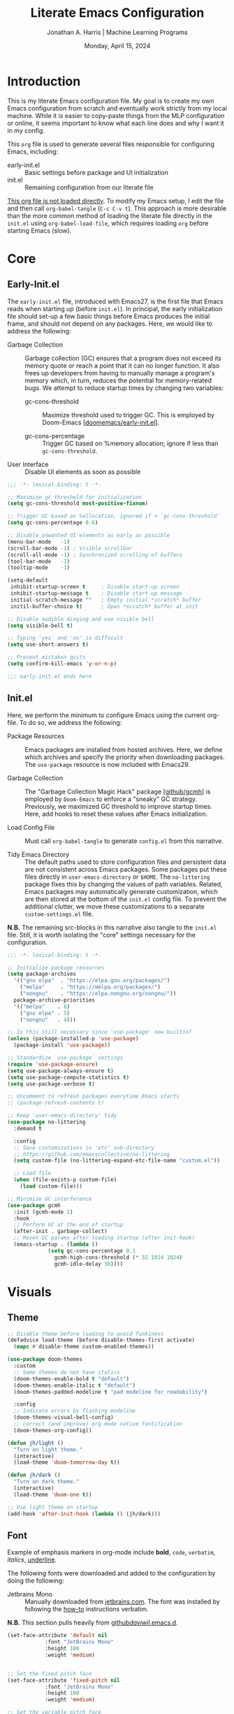 #+TITLE: Literate Emacs Configuration
#+AUTHOR: Jonathan A. Harris | Machine Learning Programs
#+EMAIL: jonathan.harris@mlprograms.com
#+DATE: Monday, April 15, 2024
#+PROPERTY: header-args:emacs-lisp :results silent :tangle ../init.el

* Introduction

This is my literate Emacs configuration file. My goal is to create my
own Emacs configuration from scratch and eventually work strictly from
my local machine. While it is easier to copy-paste things from the MLP
configuration or online, it seems important to know what each line
does and why I want it in my config.

This =org= file is used to generate several files responsible for
configuring Emacs, including:

+ early-init.el :: Basic settings before package and UI initialization
+ init.el :: Remaining configuration from our literate file

_This org file is not loaded directly_. To modify my Emacs setup, I
edit the file and then call =org-babel-tangle= (~C-c C-v t~). This
approach is more desirable than the more common method of loading the
literate file directly in the =init.el= using ~org-babel-load-file~,
which requires loading =org= before starting Emacs (slow).

* Core
** Early-Init.el

The =early-init.el= file, introduced with Emacs27, is the first file
that Emacs reads when starting up (before =init.el=). In principal,
the early initialization file should set-up a few basic things before
Emacs produces the initial frame, and should not depend on any
packages. Here, we would like to address the following:

+ Garbage Collection :: Garbage collection (GC) ensures that a program
  does not exceed its memory quote or reach a point that it can no
  longer function. It also frees up developers from having to manually
  manage a program's memory which, in turn, reduces the potential for
  memory-related bugs. We attempt to reduce startup times by changing
  two variables:
  
  - gc-cons-threshold :: Maximize threshold used to trigger GC. This
    is employed by Doom-Emacs [[[https://github.com/doomemacs/doomemacs/blob/master/early-init.el][doomemacs/early-init.el]]].
    
  - gc-cons-percentage :: Trigger GC based on %memory allocation;
    ignore if less than =gc-cons-threshold=.

+ User Interface :: Disable UI elements as soon as possible

#+begin_src emacs-lisp :tangle ../early-init.el
  ;;; -*- lexical-binding: t -*-

  ;; Maximize gc threshold for initialization
  (setq gc-cons-threshold most-positive-fixnum)

  ;; Trigger GC based on %allocation, ignored if < `gc-cons-threshold`
  (setq gc-cons-percentage 0.6)

  ;; Disable unwanted UI elements as early as possible
  (menu-bar-mode   -1)
  (scroll-bar-mode -1) ; Visible scrollbar
  (scroll-all-mode -1) ; Synchronized scrolling of buffers
  (tool-bar-mode   -1)
  (tooltip-mode    -1)

  (setq-default
   inhibit-startup-screen t     ; Disable start-up screen
   inhibit-startup-message t    ; Disable start-up message
   initial-scratch-message ""   ; Empty initial *scratch* buffer
   initil-buffer-choice t)      ; Open *scratch* buffer at init

  ;; Disable audible dinging and use visible bell
  (setq visible-bell t)

  ;; Typing 'yes' and 'no' is difficult
  (setq use-short-answers t)

  ;; Prevent mistaken quits
  (setq confirm-kill-emacs 'y-or-n-p)

  ;;; early-init.el ends here
#+end_src

** Init.el

Here, we perform the minimum to configure Emacs using the current
org-file. To do so, we address the following:

+ Package Resources :: Emacs packages are installed from hosted
  archives. Here, we define which archives and specify the priority
  when downloading packages. The =use-package= resource is now
  included with Emacs29.

+ Garbage Collection :: The "Garbage Collection Magic Hack" package
  [[[https://github.com/emacsmirror/gcmh][github/gcmh]]] is employed by =Doom-Emacs= to enforce a "sneaky" GC
  strategy. Previously, we maximized GC threshold to improve startup
  times. Here, add hooks to reset these values after Emacs
  initialization.

+ Load Config File :: Must call =org-babel-tangle= to generate
  =config.el= from this narrative.

+ Tidy Emacs Directory :: The default paths used to store
  configuration files and persistent data are not consistent across
  Emacs packages. Some packages put these files directly in
  ~user-emacs-directory~ or ~$HOME~. The =no-littering= package fixes
  this by changing the values of path variables. Related, Emacs
  packages may automatically generate customization, which are then
  stored at the bottom of the =init.el= config file. To prevent the
  additional clutter, we move these customizations to a separate
  =custom-settings.el= file.

*N.B.* The remaining src-blocks in this narrative also tangle to the
=init.el= file. Still, it is worth isolating the "core" settings
necessary for the configuration.

#+begin_src emacs-lisp
  ;;; -*- lexical-binding: t -*-

  ;; Initialize package resources
  (setq package-archives
	'(("gnu elpa"  . "https://elpa.gnu.org/packages/")
	  ("melpa"     . "https://melpa.org/packages/")
	  ("nongnu"    . "https://elpa.nongnu.org/nongnu/"))
	package-archive-priorities
	'(("melpa"    . 6)
	  ("gnu elpa" . 5)
	  ("nongnu"   . 4)))

  ;; Is this still necessary since 'use-package' now builtin?
  (unless (package-installed-p 'use-package)
    (package-install 'use-package))

  ;; Standardize `use-package` settings
  (require 'use-package-ensure)
  (setq use-package-always-ensure t)
  (setq use-package-compute-statistics t)
  (setq use-package-verbose t)

  ;; Uncomment to refresh packages everytime Emacs starts
  ;; (package-refresh-contents t)

  ;; Keep 'user-emacs-directory' tidy
  (use-package no-littering
    :demand t

    :config
    ;; Save customizations in 'etc' sub-directory
    ;; https://github.com/emacscollective/no-littering
    (setq custom-file (no-littering-expand-etc-file-name "custom.el"))

    ;; Load file
    (when (file-exists-p custom-file)
      (load custom-file)))

  ;; Minimize GC interference
  (use-package gcmh
    :init (gcmh-mode 1)
    :hook
    ;; Perform GC at the end of startup
    (after-init . garbage-collect)
    ;; Reset GC params after loading startup (after init-hook)
    (emacs-startup . (lambda ()
		       (setq gc-cons-percentage 0.1
			     gcmh-high-cons-threshold (* 32 1024 1024)
			     gcmh-idle-delay 30))))
#+end_src

* Visuals
** Theme

#+begin_src emacs-lisp
  ;; Disable theme before loading to avoid funkiness
  (defadvice load-theme (before disable-themes-first activate)
    (mapc #'disable-theme custom-enabled-themes))

  (use-package doom-themes
    :custom
    ;; Some themes do not have italics
    (doom-themes-enable-bold t "default")
    (doom-themes-enable-italic t "default")
    (doom-themes-padded-modeline t "pad modeline for readability")

    :config
    ;; Indicate errors by flashing modeline
    (doom-themes-visual-bell-config)
    ;; correct (and improve) org-mode native fontification
    (doom-themes-org-config))

  (defun jh/light ()
    "Turn on light theme."
    (interactive)
    (load-theme 'doom-tomorrow-day t))

  (defun jh/dark ()
    "Turn on dark theme."
    (interactive)
    (load-theme 'doom-one t))

  ;; Use light theme on startup
  (add-hook 'after-init-hook (lambda () (jh/dark)))
#+end_src

** Font

Example of emphasis markers in org-mode include *bold*, ~code~,
=verbatim=, /italics/, _underline_.

The following fonts were downloaded and added to the configuration by
doing the following:
+ Jetbrains Mono :: Manually downloaded from [[https://www.jetbrains.com/lp/mono/][jetbrains.com]]. The font
  was installed by following the [[https://www.jetbrains.com/lp/mono/#how-to-install][how-to]] instructions verbatim.

*N.B.* This section pulls heavily from [[https://github.com/daviwil/dotfiles/blob/emacs-home-service/.emacs.d/modules/dw-core.el][github/daviwil/.emacs.d]].

#+begin_src emacs-lisp
  (set-face-attribute 'default nil
		      :font "JetBrains Mono"
		      :height 100
		      :weight 'medium)


  ;; Set the fixed pitch face
  (set-face-attribute 'fixed-pitch nil
		      :font "JetBrains Mono"
		      :height 100
		      :weight 'medium)

  ;; Set the variable pitch face
  (set-face-attribute 'variable-pitch nil
		      :font "JetBrains Mono"
		      :height 100
		      :weight 'medium)
#+end_src

** Icons

#+begin_src emacs-lisp
  (use-package nerd-icons
    :config
    ;; Download nerd-icons if directory not found
    (unless (car (file-expand-wildcards
		  (concat user-emacs-directory "elpa/nerd-icons-*")))
      (nerd-icons-install-fonts t)))
#+end_src

** Modeline

#+begin_src emacs-lisp
  (use-package doom-modeline
    :config (doom-modeline-mode 1)
    :custom
    (doom-modeline-buffer-file-name-style 'truncate-with-project "display project/./filename")
    (doom-modeline-buffer-encoding nil "dont care about UTF-8 badge")
    (doom-modeline-vcs-max-length 30 "limit branch name length")
    (doom-modeline-enable-word-count t "turn on wordcount"))
#+end_src

** Cursor

#+begin_src emacs-lisp
  ;; Builtin Emacs minor mode highlights line at point
  (global-hl-line-mode 1)

  ;; Flash cursor location when switching buffers
  (use-package beacon
    :config (beacon-mode 1))
#+end_src

I frequently use ~magit-find-file~ to view files on remote
repositories (=magit-blob-mode=). It would be nice if the cursor would
change shape to indicate whether my current buffer is the local or
remote version of a file. *N.B.* It is not possible to change the
~cursor-color~ locally. Previous attempts to change the cursor color
to red did not revert the color back to the theme color.

#+begin_src emacs-lisp
  ;; Use bar for cursor instead of box
  (defvar standard-cursor-type 'bar)
  (setq-default cursor-type standard-cursor-type)

  (defun jh/hollow-cursor-if-magit-blob-mode ()
    "Change cursor to hollow-box if viewing magit-blob file"
    (if magit-blob-mode
	(setq cursor-type 'hollow)
      (setq cursor-type standard-cursor-type)))

  (add-hook 'magit-blob-mode-hook 'jh/hollow-cursor-if-magit-blob-mode)
#+end_src

** Highlighting

#+begin_src emacs-lisp
  ;; Global minor mode to highlight thing under point
  (use-package highlight-thing
    :demand t
    :hook (prog-mode org-mode)
    :custom
    (highlight-thing-exclude-thing-under-point t)
    (highlight-thing-all-visible-buffers t)
    (highlight-thing-case-sensitive-p t)
    (highlight-thing-ignore-list
	  '("False" "True", "return", "None", "if", "else", "self",
	    "import", "from", "in", "def", "class")))
#+end_src

** Line Numbering

#+begin_src emacs-lisp
  ;; Builtin Emacs minor-mode shows column number in mode-line
  (column-number-mode 1)

  ;; Hook builtin Emacs minor-mode to only display line numbers in prog-mode
  (add-hook 'prog-mode-hook 'display-line-numbers-mode)
#+end_src

* Behavior
** Killing Buffers

#+begin_src emacs-lisp
  ;; Do not ask if I want to kill a buffer (C-x C-k)
  (setq kill-buffer-query-functions nil)

  ;; Kill current buffer instead of selecting it from minibuffer
  (global-set-key (kbd "C-x M-k") 'kill-current-buffer)
#+end_src

** Prompt Indicator to ~completing-read-multiple~

Recommended in the configuration of =vertico= package
[[[https://github.com/minad/vertico][github/vertico]]], the custom function ~crm-indicator~ adds an
indicator to the completion prompt when using
~completing-read-multiple~ which can be useful for visually
distinguishing prompts or results.

#+begin_src emacs-lisp
  (defun crm-indicator (args)
    "Add indicator to completion promp when using 'completing-read-multiple'"
    (cons (format "[CRM%s] %s"
		  (replace-regexp-in-string
		   "\\`\\[.*?]\\*\\|\\[.*?]\\*\\'" ""
		   crm-separator)
		  (car args))
	  (cdr args)))
  (advice-add #'completing-read-multiple :filter-args #'crm-indicator)
#+end_src

For example, calling the example function ~test-crm-indicator~
indicates that selecting multiple options is both possible using a
comma-separator. *N.B.* src-block not tangled to configuration file.

#+begin_src emacs-lisp :tangle no
  (defun test-crm-indicator ()
    "A custom function using completing-read-multiple."
    (interactive)
    (let ((choices '("Option A" "Option B" "Option C")))
      (completing-read-multiple "Choose options: " choices)))
#+end_src

** Make Minibuffer Prompt Read-Only

Again, recommended in the configuration of the =vertico= package
[[[https://github.com/minad/vertico][github/vertico]]]. This code defines the minibuffer prompt to be
read-only and makes the cursor intangible when it is over the
minibuffer prompt. In other words, text in the minibuffer cannot be
selected or modified by the cursor. This can be useful for creating a
visually distinct and non-editable minibuffer prompt.

#+begin_src emacs-lisp
  (setq minibuffer-prompt-properties
	'(read-only t cursor-intangible t face minibuffer-prompt))
  (add-hook 'minibuffer-setup-hook #'cursor-intangible-mode)
#+end_src

For example if ~(setq minibuffer-prompt-properties nil)~ and we call
~M-x~, it would be possible to modify the prompt by moving the cursor
back ~C-b~ and deleting M, -, or x. _Not ideal_.

* Mini-Buffer
** Vertico

Out of the box, Emacs requires the user to iteratively probe
=*Completion*= buffer as they blindly type the name of the desired
buffer or file-path when calling ~switch-to-buffer~ or ~file-file~,
for example. _Annoying_. Alternatively, the =Vertico= package displays
these results directly in the mini-buffer. The separate package
=Savehist= saves the mini-buffer history so previous completions are
more quickly available.

*N.B.* The author of =Vertico= recommends activating the packages in
the ~:init~ section of =use-package= such that the mode gets enabled
right away. Note that this forces loading the package.

#+begin_src emacs-lisp
  ;; Mini-buffer completion
  (use-package vertico
    :init (vertico-mode 1)
    :custom (vertico-cycle t "Cyle to top of list"))

  ;; Save minibuffer history for 'Vertico'
  (use-package savehist
    :init (savehist-mode 1))
#+end_src

** Marginalia

The =marginalia= package provides supplemental information to
mini-buffer completions. For example, file permissions/size/timestamp
data when searching for a file using ~M-x find-file~.

#+begin_src emacs-lisp
  ;; Provides additional data to mini-buffer completion
  (use-package marginalia
    ;; Same reason as 'vertico' and 'savehist'
    :init (marginalia-mode 1))

  ;; Add nerd-icons to mini-buffer marginalia
  (use-package nerd-icons-completion
    :after (marginalia nerd-icons)
    :hook (marginalia-mode . nerd-icons-completion-marginalia-setup)
    :config (nerd-icons-completion-mode))
#+end_src

** Orderless

The =orderless= package provides mini-buffer completion irrespective
of regex pattern order. In practice, searching for =README.org=
auto-completes to the full file path, instead of needing to first
enter the parent directory, then the sub-directory, etc etc.

*N.B.* Below is copied directly from [[https://github.com/oantolin/orderless/tree/master][github/orderless]]

#+begin_src emacs-lisp
  (use-package orderless
    :custom
    (completion-styles '(orderless basic))
    (completion-category-defaults nil)
    (completion-category-overrides '((file (styles partial-completion)))))

#+end_src

** TODO Consult

=Consult= is a powerful package for Emacs that enhances the
mini-buffer experience by providing advanced completion and selection
capabilities.

+ [[https://github.com/condy0919/.emacs.d/blob/8519a2af5847ecb69ff841db8ef76ed42465fb80/lisp/init-minibuffer.el#L22][condy0919]] :: example of remapping existing keybindings

*N.B.* This is pulled from github. Will configure later.

#+begin_src emacs-lisp
(use-package consult
  :bind (;; C-c bindings in `mode-specific-map'
	 ("C-c M-x" . consult-mode-command)
	 ("C-c h" . consult-history)
	 ("C-c k" . consult-kmacro)
	 ("C-c m" . consult-man)
	 ("C-c i" . consult-info)
	 ([remap Info-search] . consult-info)
	 ;; C-x bindings in `ctl-x-map'
	 ("C-x M-:" . consult-complex-command)     ;; orig. repeat-complex-command
	 ("C-x b" . consult-buffer)                ;; orig. switch-to-buffer
	 ("C-x 4 b" . consult-buffer-other-window) ;; orig. switch-to-buffer-other-window
	 ("C-x 5 b" . consult-buffer-other-frame)  ;; orig. switch-to-buffer-other-frame
	 ("C-x t b" . consult-buffer-other-tab)    ;; orig. switch-to-buffer-other-tab
	 ("C-x r b" . consult-bookmark)            ;; orig. bookmark-jump
	 ("C-x p b" . consult-project-buffer)      ;; orig. project-switch-to-buffer
	 ;; Custom M-# bindings for fast register access
	 ("M-#" . consult-register-load)
	 ("M-'" . consult-register-store)          ;; orig. abbrev-prefix-mark (unrelated)
	 ("C-M-#" . consult-register)
	 ;; Other custom bindings
	 ("M-y" . consult-yank-pop)                ;; orig. yank-pop
	 ;; M-g bindings in `goto-map'
	 ("M-g e" . consult-compile-error)
	 ("M-g f" . consult-flymake)               ;; Alternative: consult-flycheck
	 ("M-g g" . consult-goto-line)             ;; orig. goto-line
	 ("M-g M-g" . consult-goto-line)           ;; orig. goto-line
	 ("M-g o" . consult-outline)               ;; Alternative: consult-org-heading
	 ("M-g m" . consult-mark)
	 ("M-g k" . consult-global-mark)
	 ("M-g i" . consult-imenu)
	 ("M-g I" . consult-imenu-multi)
	 ;; M-s bindings in `search-map'
	 ("M-s d" . consult-find)                  ;; Alternative: consult-fd
	 ("M-s c" . consult-locate)
	 ("M-s g" . consult-grep)
	 ("M-s G" . consult-git-grep)
	 ("M-s r" . consult-ripgrep)
	 ("M-s l" . consult-line)
	 ("M-s L" . consult-line-multi)
	 ("M-s k" . consult-keep-lines)
	 ("M-s u" . consult-focus-lines)
	 ;; Isearch integration
	 ("M-s e" . consult-isearch-history)
	 :map isearch-mode-map
	 ("M-e" . consult-isearch-history)         ;; orig. isearch-edit-string
	 ("M-s e" . consult-isearch-history)       ;; orig. isearch-edit-string
	 ("M-s l" . consult-line)                  ;; needed by consult-line to detect isearch
	 ("M-s L" . consult-line-multi)            ;; needed by consult-line to detect isearch
	 ;; Minibuffer history
	 :map minibuffer-local-map
	 ("M-s" . consult-history)                 ;; orig. next-matching-history-element
	 ("M-r" . consult-history))                ;; orig. previous-matching-history-element

  ;; Enable automatic preview at point in the *Completions* buffer. This is
  ;; relevant when you use the default completion UI.
  :hook (completion-list-mode . consult-preview-at-point-mode)
  :init

  ;; Optionally configure the register formatting. This improves the register
  ;; preview for `consult-register', `consult-register-load',
  ;; `consult-register-store' and the Emacs built-ins.
  (setq register-preview-delay 0.5
	register-preview-function #'consult-register-format)

  ;; Optionally tweak the register preview window.
  ;; This adds thin lines, sorting and hides the mode line of the window.
  (advice-add #'register-preview :override #'consult-register-window)

  ;; Use Consult to select xref locations with preview
  (setq xref-show-xrefs-function #'consult-xref
	xref-show-definitions-function #'consult-xref)

  ;; Configure other variables and modes in the :config section,
  ;; after lazily loading the package.
  :config

  ;; Optionally configure preview. The default value
  ;; is 'any, such that any key triggers the preview.
  ;; (setq consult-preview-key 'any)
  ;; (setq consult-preview-key "M-.")
  ;; (setq consult-preview-key '("S-<down>" "S-<up>"))
  ;; For some commands and buffer sources it is useful to configure the
  ;; :preview-key on a per-command basis using the `consult-customize' macro.
  (consult-customize
   consult-theme :preview-key '(:debounce 0.2 any)
   consult-ripgrep consult-git-grep consult-grep
   consult-bookmark consult-recent-file consult-xref
   consult--source-bookmark consult--source-file-register
   consult--source-recent-file consult--source-project-recent-file
   ;; :preview-key "M-."
   :preview-key '(:debounce 0.4 any))

  ;; Optionally configure the narrowing key.
  ;; Both < and C-+ work reasonably well.
  (setq consult-narrow-key "<") ;; "C-+"

  ;; Optionally make narrowing help available in the minibuffer.
  ;; You may want to use `embark-prefix-help-command' or which-key instead.
  ;; (define-key consult-narrow-map (vconcat consult-narrow-key "?") #'consult-narrow-help)

  ;; By default `consult-project-function' uses `project-root' from project.el.
  ;; Optionally configure a different project root function.
  ;;;; 1. project.el (the default)
  ;; (setq consult-project-function #'consult--default-project--function)
  ;;;; 2. vc.el (vc-root-dir)
  ;; (setq consult-project-function (lambda (_) (vc-root-dir)))
  ;;;; 3. locate-dominating-file
  ;; (setq consult-project-function (lambda (_) (locate-dominating-file "." ".git")))
  ;;;; 4. projectile.el (projectile-project-root)
  ;; (autoload 'projectile-project-root "projectile")
  ;; (setq consult-project-function (lambda (_) (projectile-project-root)))
  ;;;; 5. No project support
  ;; (setq consult-project-function nil)
)
#+end_src

* Org-Mode
** General Settings

#+begin_src emacs-lisp
  (use-package org
    :demand t
    :hook (;; Refresh inline images after executing scr-block
	   (org-babel-after-execute . (lambda () (org-display-inline-images nil t)))
	   ;; Cleanup whitespace when entering/exiting org-edit-src buffer
	   (org-src-mode . whitespace-cleanup))

    :custom
    ;; Org-Mode structure settings
    (org-hide-leading-stars t "Use org-modern bullets for header level")
    (org-startup-folded t     "Fold headers by default")
    (org-startup-indented t   "Align text vertically with header level")
    (org-adapt-indentation t  "Indent w.r.t. org-header level")

    ;; Text behavior settings
    (org-hide-emphasis-markers t "Remove =STR= emphasis markers")
    (org-special-ctrl-a/e t      "C-a/e jump to start/end of headline text")

    ;; Babel / Source code settings
    (org-confirm-babel-evaluate nil "Do not confirm src-block evaluation")
    (org-src-window-setup 'current-window "Use current buffer for src-context")
    (org-src-preserve-indentation t "Align src code with leftmost column")
    (org-src-ask-before-returning-to-edit-buffer t "Turn off prompt before edit buffer")

    ;; Figure settings
    (org-display-remote-inline-images 'cache "Allow inline display of remote images")
    (org-startup-with-inline-images t "Include images when opening org-file")

    ;; File path settings
    (org-link-file-path-type 'relative "Use relative links for org-insert-link")

    ;; Misc. settings
    ;; Cache error -- https://emacs.stackexchange.com/a/42014
    (org-element-use-cache nil "Turn off due to frequent error")
    (org-ellipsis "▾"          "Indicator for collapsed header")

    ;; ? speed-key opens Speed Keys help.
    (org-use-speed-commands
     ;; If non-nil, 'org-use-speed-commands' allows efficient
     ;; navigation of headline text when cursor is on leading
     ;; star. Custom function allows use of Speed keys if on ANY
     ;; stars.
     (lambda ()
       (and (looking-at org-outline-regexp)
	    (looking-back "^\**"))))

    :config
    ;; Improved vertical scrolling when images are present
    (use-package iscroll
      :hook (org-mode)))
#+end_src

** Org-Modern

The =org-modern= package improves the visuals of org-mode by styling the
headlines, keywords, tables, and source-blocks.

#+begin_src emacs-lisp
  ;; Improve visuals by styling headlines, keywords, tables, etc
  (use-package org-modern
    :after org
    :commands (org-modern-mode org-modern-agenda)
    :hook ((org-mode                 . org-modern-mode)
	   (org-agenda-finalize-hook . org-modern-agenda))
    :custom((org-modern-block-fringe 5)
	    (org-modern-star '("◉" "○" "●" "○" "●" "○" "●"))))
#+end_src

** Org-Appear

The =org-appear= reveals hidden emphasis markers only if the point is
inside the markers. We also extend this functionality to LaTeX.

#+begin_src emacs-lisp
  (use-package org-appear
    :hook (org-mode)
    :custom (org-appear-inside-latex t))
#+end_src

* Version Control

#+begin_src emacs-lisp
  (use-package magit
    :bind ("C-x g" . magit-status)
    :diminish magit-minor-mode
    :hook (git-commit-mode . (lambda () (setq fill-column 72)))
    :mode ("/\\.gitmodules\\'" . conf-mode)
    :custom
    ;; hide ^M chars at the end of the line when viewing diffs
    (magit-diff-hide-trailing-cr-characters t)

    ;; Limit legth of commit message summary
    (git-commit-summary-max-length 50)

    ;; Open status buffer in same buffer
    (magit-display-buffer-function 'magit-display-buffer-same-window-except-diff-v1))

  (use-package git-gutter
    :hook (prog-mode org-mode)
    :bind (("C-x P" . git-gutter:previous-hunk)
	   ("C-x N" . git-gutter:next-hunk)
	   ("C-x G" . git-gutter:popup-hunk))
      :config
      ;; Must include if 'linum-mode' activated (common in 'prog-mode')
      ;; because 'git-gutter' does not work with 'linum-mode'.
      (use-package git-gutter-fringe
	:commands git-gutter-mode
	:config (global-git-gutter-mode)))
#+end_src

* Conclusion

Ta-dah!

#+begin_src emacs-lisp
  ;;; init.el ends here
#+end_src

